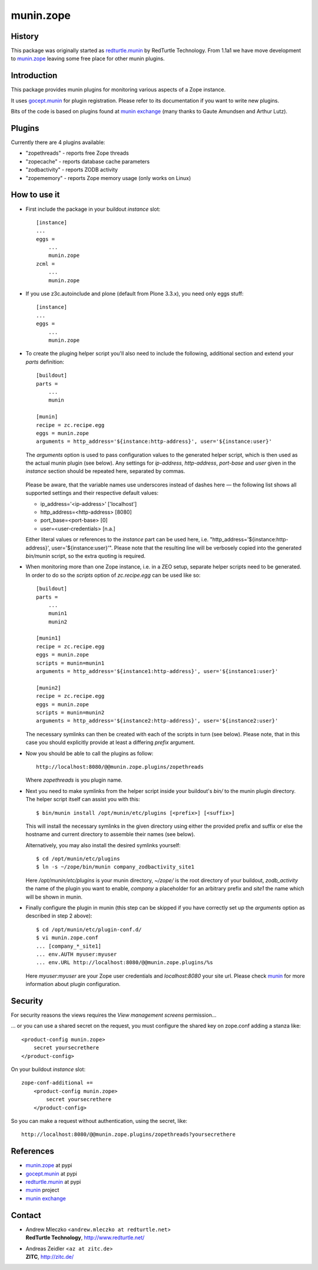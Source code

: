 munin.zope
===============

History
-------

This package was originally started as `redturtle.munin`_ by RedTurtle Technology.
From 1.1a1 we have move development to `munin.zope`_ leaving some free place 
for other munin plugins.
  
  
Introduction
------------

This package provides munin plugins for monitoring various aspects of a Zope
instance.

It uses `gocept.munin`_ for plugin registration. Please refer to its
documentation if you want to write new plugins.

Bits of the code is based on plugins found at `munin exchange`_ (many thanks
to Gaute Amundsen and Arthur Lutz).


Plugins
-------

Currently there are 4 plugins available:

* "zopethreads" - reports free Zope threads
* "zopecache" - reports database cache parameters
* "zodbactivity" - reports ZODB activity
* "zopememory" - reports Zope memory usage (only works on Linux)


How to use it
-------------

* First include the package in your buildout `instance` slot::

    [instance]
    ...
    eggs =
        ...
        munin.zope
    zcml =
        ...
        munin.zope

* If you use z3c.autoinclude and plone (default from Plone 3.3.x),
  you need only eggs stuff::

    [instance]
    ...
    eggs =
        ...
        munin.zope

* To create the pluging helper script you'll also need to include the
  following, additional section and extend your `parts` definition::

    [buildout]
    parts =
        ...
        munin

    [munin]
    recipe = zc.recipe.egg
    eggs = munin.zope
    arguments = http_address='${instance:http-address}', user='${instance:user}'

  The `arguments` option is used to pass configuration values to the generated
  helper script, which is then used as the actual munin plugin (see below).
  Any settings for `ip-address`, `http-address`, `port-base` and `user` given
  in the `instance` section should be repeated here, separated by commas.

    .. |---| unicode:: U+2014  .. em dash

  Please be aware, that the variable names use underscores instead of dashes
  here |---| the following list shows all supported settings and their
  respective default values:

  * ip_address='<ip-address>'    ['localhost']
  * http_address=<http-address>  [8080]
  * port_base=<port-base>        [0]
  * user=<user-credentials>      [n.a.]

  Either literal values or references to the `instance` part can be used here,
  i.e. "http_address='${instance:http-address}', user='${instance:user}'".
  Please note that the resulting line will be verbosely copied into the
  generated `bin/munin` script, so the extra quoting is required.

* When monitoring more than one Zope instance, i.e. in a ZEO setup, separate
  helper scripts need to be generated.  In order to do so the `scripts`
  option of `zc.recipe.egg` can be used like so::

    [buildout]
    parts =
        ...
        munin1
        munin2

    [munin1]
    recipe = zc.recipe.egg
    eggs = munin.zope
    scripts = munin=munin1
    arguments = http_address='${instance1:http-address}', user='${instance1:user}'

    [munin2]
    recipe = zc.recipe.egg
    eggs = munin.zope
    scripts = munin=munin2
    arguments = http_address='${instance2:http-address}', user='${instance2:user}'

  The necessary symlinks can then be created with each of the scripts in turn
  (see below).  Please note, that in this case you should explicitly provide
  at least a differing `prefix` argument.

* Now you should be able to call the plugins as follow::

    http://localhost:8080/@@munin.zope.plugins/zopethreads

  Where `zopethreads` is you plugin name.

* Next you need to make symlinks from the helper script inside your
  buildout's `bin/` to the munin plugin directory.  The helper script itself
  can assist you with this::

    $ bin/munin install /opt/munin/etc/plugins [<prefix>] [<suffix>]

  This will install the necessary symlinks in the given directory using
  either the provided prefix and suffix or else the hostname and current
  directory to assemble their names (see below).

  Alternatively, you may also install the desired symlinks yourself::

    $ cd /opt/munin/etc/plugins
    $ ln -s ~/zope/bin/munin company_zodbactivity_site1

  Here `/opt/munin/etc/plugins` is your munin directory, `~/zope/` is the
  root directory of your buildout, `zodb_activity` the name of the plugin
  you want to enable, `company` a placeholder for an arbitrary prefix and
  `site1` the name which will be shown in munin.

* Finally configure the plugin in munin (this step can be skipped if you have
  correctly set up the `arguments` option as described in step 2 above)::

    $ cd /opt/munin/etc/plugin-conf.d/
    $ vi munin.zope.conf
    ... [company_*_site1]
    ... env.AUTH myuser:myuser
    ... env.URL http://localhost:8080/@@munin.zope.plugins/%s

  Here `myuser:myuser` are your Zope user credentials and `localhost:8080`
  your site url.  Please check `munin`_ for more information about plugin
  configuration.

Security
--------
For security reasons the views requires the `View management screens` permission...

... or you can use a shared secret on the request, you must configure the shared key on
zope.conf adding a stanza like::

    <product-config munin.zope>
        secret yoursecrethere
    </product-config>

On your buildout `instance` slot::

    zope-conf-additional +=
        <product-config munin.zope>
            secret yoursecrethere
        </product-config>

So you can make a request without authentication, using the secret, like::

    http://localhost:8080/@@munin.zope.plugins/zopethreads?yoursecrethere

References
----------

* `munin.zope`_ at pypi
* `gocept.munin`_ at pypi
* `redturtle.munin`_ at pypi
* `munin`_ project
* `munin exchange`_

  .. _munin.zope: http://pypi.python.org/pypi/munin.zope/
  .. _gocept.munin: http://pypi.python.org/pypi/gocept.munin/
  .. _munin exchange: http://muninexchange.projects.linpro.no/
  .. _munin: http://munin.projects.linpro.no/
  .. _redturtle.munin: http://pypi.python.org/pypi/redturtle.munin/

Contact
-------

.. image:: http://www.redturtle.it/redturtle_banner.png

* | Andrew Mleczko <``andrew.mleczko at redturtle.net``>
  | **RedTurtle Technology**, http://www.redturtle.net/

* | Andreas Zeidler <``az at zitc.de``>
  | **ZITC**, http://zitc.de/
